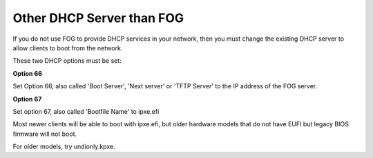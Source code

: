 .. _other_dhcp_server_than_fog:

--------------------------
Other DHCP Server than FOG
--------------------------

If you do not use FOG to provide DHCP services in your network, then you must change the existing DHCP server to allow clients to boot from the network.

These two DHCP options must be set:

**Option 66**

Set Option 66, also called 'Boot Server', 'Next server' or 'TFTP Server' to the IP address of the FOG server.

**Option 67**

Set option 67, also called 'Bootfile Name' to ipxe.efi

Most newer clients will be able to boot with ipxe.efi, but older hardware models that do not have EUFI but legacy BIOS firmware will not boot.

For older models, try undionly.kpxe.

